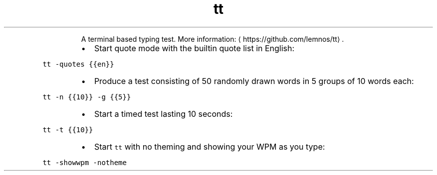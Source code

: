 .TH tt
.PP
.RS
A terminal based typing test.
More information: \[la]https://github.com/lemnos/tt\[ra]\&.
.RE
.RS
.IP \(bu 2
Start quote mode with the builtin quote list in English:
.RE
.PP
\fB\fCtt \-quotes {{en}}\fR
.RS
.IP \(bu 2
Produce a test consisting of 50 randomly drawn words in 5 groups of 10 words each:
.RE
.PP
\fB\fCtt \-n {{10}} \-g {{5}}\fR
.RS
.IP \(bu 2
Start a timed test lasting 10 seconds:
.RE
.PP
\fB\fCtt \-t {{10}}\fR
.RS
.IP \(bu 2
Start \fB\fCtt\fR with no theming and showing your WPM as you type:
.RE
.PP
\fB\fCtt \-showwpm \-notheme\fR
